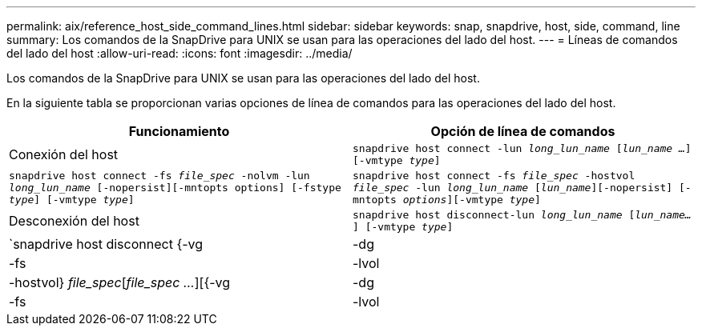 ---
permalink: aix/reference_host_side_command_lines.html 
sidebar: sidebar 
keywords: snap, snapdrive, host, side, command, line 
summary: Los comandos de la SnapDrive para UNIX se usan para las operaciones del lado del host. 
---
= Líneas de comandos del lado del host
:allow-uri-read: 
:icons: font
:imagesdir: ../media/


[role="lead"]
Los comandos de la SnapDrive para UNIX se usan para las operaciones del lado del host.

En la siguiente tabla se proporcionan varias opciones de línea de comandos para las operaciones del lado del host.

|===
| Funcionamiento | Opción de línea de comandos 


 a| 
Conexión del host
 a| 
`snapdrive host connect -lun _long_lun_name_ [_lun_name ..._] [-vmtype _type_]`



 a| 
`snapdrive host connect -fs _file_spec_ -nolvm -lun _long_lun_name_ [-nopersist][-mntopts options] [-fstype _type_] [-vmtype _type_]`



 a| 
`snapdrive host connect -fs _file_spec_ -hostvol _file_spec_ -lun _long_lun_name_ [_lun_name_][-nopersist] [-mntopts _options_][-vmtype _type_]`



 a| 
Desconexión del host
 a| 
`snapdrive host disconnect-lun _long_lun_name_ [_lun_name..._] [-vmtype _type_]`



 a| 
`snapdrive host disconnect {-vg | -dg | -fs | -lvol | -hostvol} _file_spec_[_file_spec ..._][{-vg | -dg | -fs | -lvol | -hostvol} _file_spec_ [_file_spec ..._]...] [-full] [-fstype _type_] [-vmtype _type_]`

|===